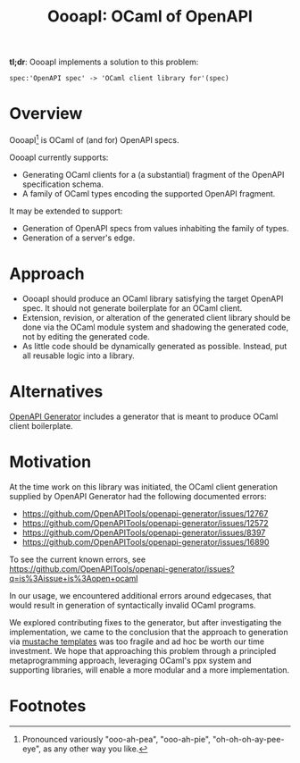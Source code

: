 #+title: OooapI: OCaml of OpenAPI

*tl;dr*: OooapI implements a solution to this problem:

#+begin_src
spec:'OpenAPI spec' -> 'OCaml client library for'(spec)
#+end_src

* Overview

OooapI[fn:1] is OCaml of (and for) OpenAPI specs.

OooapI currently supports:

- Generating OCaml clients for a (a substantial) fragment of the OpenAPI
  specification schema.
- A family of OCaml types encoding the supported OpenAPI fragment.

It may be extended to support:

- Generation of OpenAPI specs from values inhabiting the family of types.
- Generation of a server's edge.

* Approach

- OooapI should produce an OCaml library satisfying the target OpenAPI spec. It
  should not generate boilerplate for an OCaml client.
- Extension, revision, or alteration of the generated client library should be
  done via the OCaml module system and shadowing the generated code, not by
  editing the generated code.
- As little code should be dynamically generated as possible. Instead, put all
  reusable logic into a library.

* Alternatives

[[https://github.com/OpenAPITools/openapi-generator/][OpenAPI Generator]] includes a generator that is meant to produce OCaml client boilerplate.

* Motivation

At the time work on this library was initiated, the OCaml client generation
supplied by OpenAPI Generator had the following documented errors:

- https://github.com/OpenAPITools/openapi-generator/issues/12767
- https://github.com/OpenAPITools/openapi-generator/issues/12572
- https://github.com/OpenAPITools/openapi-generator/issues/8397
- https://github.com/OpenAPITools/openapi-generator/issues/16890

To see the current known errors, see https://github.com/OpenAPITools/openapi-generator/issues?q=is%3Aissue+is%3Aopen+ocaml

In our usage, we encountered additional errors around edgecases, that would
result in generation of syntactically invalid OCaml programs.

We explored contributing fixes to the generator, but after investigating the
implementation, we came to the conclusion that the approach to generation via
[[https://github.com/OpenAPITools/openapi-generator/tree/c6a4947523dd079492d3604d45e451a31f5e94a7/modules/openapi-generator/src/main/resources/ocaml][mustache templates]] was too fragile and ad hoc be worth our time investment. We
hope that approaching this problem through a principled metaprogramming
approach, leveraging OCaml's ppx system and supporting libraries, will enable a
more modular and a more implementation.

* Footnotes

[fn:1] Pronounced variously "ooo-ah-pea", "ooo-ah-pie",  "oh-oh-oh-ay-pee-eye",
as any other way you like.
